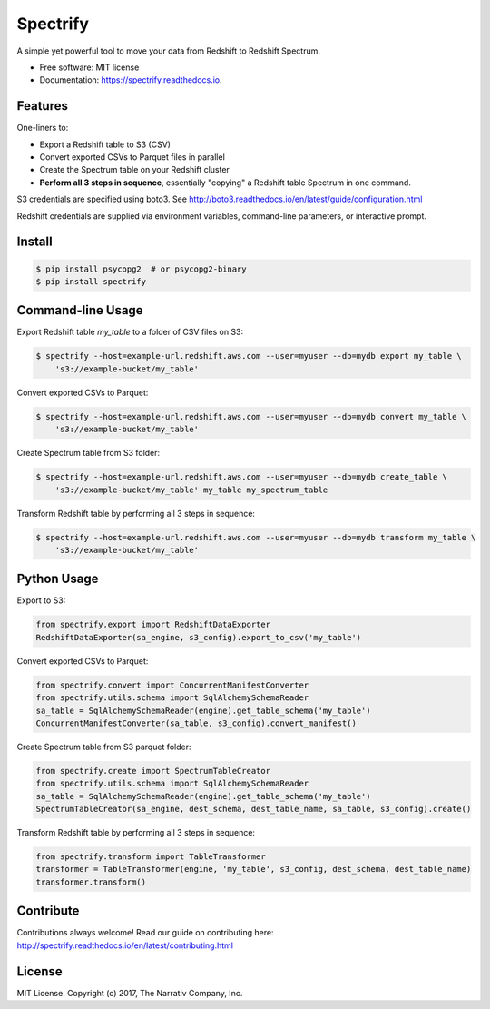 =========
Spectrify
=========


.. image:: https://img.shields.io/pypi/v/spectrify.svg
    :target: https://pypi.python.org/pypi/spectrify

.. image:: https://img.shields.io/travis/hellonarrativ/spectrify.svg
    :target: https://travis-ci.org/hellonarrativ/spectrify

.. image:: https://readthedocs.org/projects/spectrify/badge/?version=latest
    :target: https://spectrify.readthedocs.io/en/latest/?badge=latest
    :alt: Documentation Status


A simple yet powerful tool to move your data from Redshift to Redshift Spectrum.


* Free software: MIT license
* Documentation: https://spectrify.readthedocs.io.


Features
--------

One-liners to:

* Export a Redshift table to S3 (CSV)
* Convert exported CSVs to Parquet files in parallel
* Create the Spectrum table on your Redshift cluster
* **Perform all 3 steps in sequence**, essentially "copying" a Redshift table Spectrum in one command.

S3 credentials are specified using boto3. See http://boto3.readthedocs.io/en/latest/guide/configuration.html

Redshift credentials are supplied via environment variables, command-line parameters, or interactive prompt.

Install
--------

.. code-block:: bash

    $ pip install psycopg2  # or psycopg2-binary
    $ pip install spectrify


Command-line Usage
------------------

Export Redshift table `my_table` to a folder of CSV files on S3:

.. code-block:: bash

    $ spectrify --host=example-url.redshift.aws.com --user=myuser --db=mydb export my_table \
        's3://example-bucket/my_table'

Convert exported CSVs to Parquet:

.. code-block:: bash

    $ spectrify --host=example-url.redshift.aws.com --user=myuser --db=mydb convert my_table \
        's3://example-bucket/my_table'

Create Spectrum table from S3 folder:

.. code-block:: bash

    $ spectrify --host=example-url.redshift.aws.com --user=myuser --db=mydb create_table \
        's3://example-bucket/my_table' my_table my_spectrum_table

Transform Redshift table by performing all 3 steps in sequence:

.. code-block:: bash

    $ spectrify --host=example-url.redshift.aws.com --user=myuser --db=mydb transform my_table \
        's3://example-bucket/my_table'


Python Usage
------------

Export to S3:

.. code-block:: python


    from spectrify.export import RedshiftDataExporter
    RedshiftDataExporter(sa_engine, s3_config).export_to_csv('my_table')

Convert exported CSVs to Parquet:

.. code-block:: python

    from spectrify.convert import ConcurrentManifestConverter
    from spectrify.utils.schema import SqlAlchemySchemaReader
    sa_table = SqlAlchemySchemaReader(engine).get_table_schema('my_table')
    ConcurrentManifestConverter(sa_table, s3_config).convert_manifest()

Create Spectrum table from S3 parquet folder:

.. code-block:: python

    from spectrify.create import SpectrumTableCreator
    from spectrify.utils.schema import SqlAlchemySchemaReader
    sa_table = SqlAlchemySchemaReader(engine).get_table_schema('my_table')
    SpectrumTableCreator(sa_engine, dest_schema, dest_table_name, sa_table, s3_config).create()

Transform Redshift table by performing all 3 steps in sequence:

.. code-block:: python

    from spectrify.transform import TableTransformer
    transformer = TableTransformer(engine, 'my_table', s3_config, dest_schema, dest_table_name)
    transformer.transform()

Contribute
----------
Contributions always welcome! Read our guide on contributing here: http://spectrify.readthedocs.io/en/latest/contributing.html

License
-------
MIT License. Copyright (c) 2017, The Narrativ Company, Inc.

